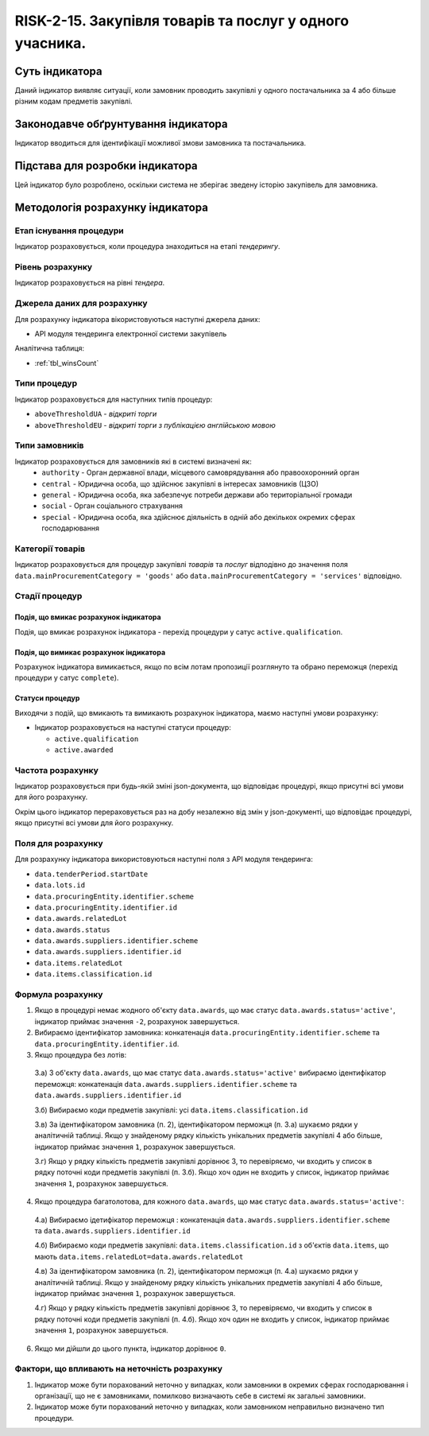 ﻿#####################################################################################
RISK-2-15. Закупівля товарів та послуг у одного учасника.
#####################################################################################

***************
Суть індикатора
***************

Даний індикатор виявляє ситуації, коли замовник проводить закупівлі у одного постачальника за 4 або більше різним кодам предметів закупівлі.

************************************
Законодавче обґрунтування індикатора
************************************

Індикатор вводиться для ідентифікації можливої змови замовника та постачальника.

********************************
Підстава для розробки індикатора
********************************

Цей індикатор було розроблено, оскільки система не зберігає зведену історію закупівель для замовника.

*********************************
Методологія розрахунку індикатора
*********************************

Етап існування процедури
========================
Індикатор розраховується, коли процедура знаходиться на етапі *тендерингу*.

Рівень розрахунку
=================
Індикатор розраховується на рівні *тендера*.

Джерела даних для розрахунку
============================

Для розрахунку індикатора вікористовуються наступні джерела даних:

- API модуля тендеринга електронної системи закупівель

Аналітична таблиця:

- :ref:`tbl_winsCount`


Типи процедур
=============

Індикатор розраховується для наступних типів процедур:

- ``aboveThresholdUA`` - *відкриті торги*

- ``aboveThresholdEU`` - *відкриті торги з публікацією англійською мовою*

Типи замовників
===============

Індикатор розраховується для замовників які в системі визначені як:
 + ``authority`` - Орган державної влади, місцевого самоврядування або правоохоронний орган
 + ``central`` - Юридична особа, що здійснює закупівлі в інтересах замовників (ЦЗО)
 + ``general`` - Юридична особа, яка забезпечує потреби держави або територіальної громади
 + ``social`` -	Орган соціального страхування
 + ``special`` - Юридична особа, яка здійснює діяльність в одній або декількох окремих сферах господарювання



Категорії товарів
=================

Індикатор розраховується для процедур закупівлі *товарів* та *послуг* відподівно до значення поля ``data.mainProcurementCategory = 'goods'`` або ``data.mainProcurementCategory = 'services'`` відповідно.


Стадії процедур
===============

Подія, що вмикає розрахунок індикатора
--------------------------------------

Подія, що вмикає розрахунок індикатора - перехід процедури у сатус ``active.qualification``.

Подія, що вимикає розрахунок індикатора
---------------------------------------

Розрахунок індикатора вимикається, якщо по всім лотам пропозиції розглянуто та обрано переможця (перехід процедури у сатус ``complete``).

Статуси процедур
----------------

Виходячи з подій, що вмикають та вимикають розрахунок індикатора, маємо наступні умови розрахунку:

- Індикатор розраховується на наступні статуси процедур:
  
  - ``active.qualification``
  
  - ``active.awarded``

Частота розрахунку
==================

Індикатор розраховується при будь-якій зміні json-документа, що відповідає процедурі, якщо присутні всі умови для його розрахунку.

Окрім цього індикатор перераховується раз на добу незалежно від змін у json-документі, що відповідає процедурі, якщо присутні всі умови для його розрахунку.


Поля для розрахунку
===================

Для розрахунку індикатора використовуються наступні поля з API модуля тендеринга:

- ``data.tenderPeriod.startDate``
- ``data.lots.id``
- ``data.procuringEntity.identifier.scheme``
- ``data.procuringEntity.identifier.id``
- ``data.awards.relatedLot``
- ``data.awards.status``
- ``data.awards.suppliers.identifier.scheme``
- ``data.awards.suppliers.identifier.id``
- ``data.items.relatedLot``
- ``data.items.classification.id``

Формула розрахунку
==================

1. Якщо в процедурі немає жодного об'єкту ``data.awards``, що має статус ``data.awards.status='active'``, індикатор приймає значення ``-2``, розрахунок завершується.

2. Вибираємо ідентифікатор замовника: конкатенація ``data.procuringEntity.identifier.scheme`` та ``data.procuringEntity.identifier.id``.

3. Якщо процедура без лотів:

  3.а) З об'єкту ``data.awards``, що має статус ``data.awards.status='active'`` вибираємо ідентифікатор переможця: конкатенація ``data.awards.suppliers.identifier.scheme`` та ``data.awards.suppliers.identifier.id``
  
  3.б) Вибираємо коди предметів закупівлі: усі ``data.items.classification.id``
  
  3.в) За ідентифікатором замовника (п. 2), ідентифікатором перможця (п. 3.а) шукаємо рядки у аналітичній таблиці. Якщо у знайденому рядку кількість унікальних предметів закупівлі 4 або більше, індикатор приймає значення ``1``, розрахунок завершується.
  
  3.г) Якщо у рядку кількість предметів закупівлі дорівнює 3, то перевіряємо, чи входить у список в рядку поточні коди предметів закупівлі (п. 3.б). Якщо хоч один не входить у список, індикатор приймає значення ``1``, розрахунок завершується. 
  
4. Якщо процедура багатолотова, для кожного ``data.awards``, що має статус ``data.awards.status='active'``:

  4.а) Вибираємо ідетифікатор переможця : конкатенація ``data.awards.suppliers.identifier.scheme`` та ``data.awards.suppliers.identifier.id``
  
  4.б) Вибираємо коди предметів закупівлі: ``data.items.classification.id`` з об'єктів ``data.items``, що мають ``data.items.relatedLot=data.awards.relatedLot``
  
  4.в) За ідентифікатором замовника (п. 2), ідентифікатором перможця (п. 4.а) шукаємо рядки у аналітичній таблиці. Якщо у знайденому рядку кількість унікальних предметів закупівлі 4 або більше, індикатор приймає значення ``1``, розрахунок завершується.
  
  4.г) Якщо у рядку кількість предметів закупівлі дорівнює 3, то перевіряємо, чи входить у список в рядку поточні коди предметів закупівлі (п. 4.б). Якщо хоч один не входить у список, індикатор приймає значення ``1``, розрахунок завершується. 

6. Якщо ми дійшли до цього пункта, індикатор дорівнює ``0``.

Фактори, що впливають на неточність розрахунку
==============================================

1. Індикатор може бути порахований неточно у випадках, коли замовники в окремих сферах господарювання і організації, що не є замовниками, помилково визначають себе в системі як загальні замовники.

2. Індикатор може бути порахований неточно у випадках, коли замовником неправильно визначено тип процедури.

